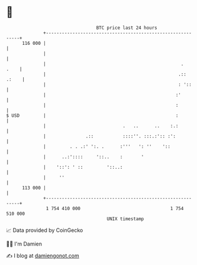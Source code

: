 * 👋

#+begin_example
                                     BTC price last 24 hours                    
                 +------------------------------------------------------------+ 
         116 000 |                                                            | 
                 |                                                            | 
                 |                                                   .   .    | 
                 |                                                  .:: .:    | 
                 |                                                  : '::     | 
                 |                                                 :'         | 
                 |                                                 :          | 
   $ USD         |                                                 :          | 
                 |                             .   ..      ..    :.:          | 
                 |               .::           ::::''. :::.:':: :':           | 
                 |         . . .:' ':. .      :'''   ': ''    '::             | 
                 |      ..:'::::     '::..    :       '                       | 
                 |    '::': ' ::         '::..:                               | 
                 |     ''                                                     | 
         113 000 |                                                            | 
                 +------------------------------------------------------------+ 
                  1 754 410 000                                  1 754 510 000  
                                         UNIX timestamp                         
#+end_example
📈 Data provided by CoinGecko

🧑‍💻 I'm Damien

✍️ I blog at [[https://www.damiengonot.com][damiengonot.com]]

